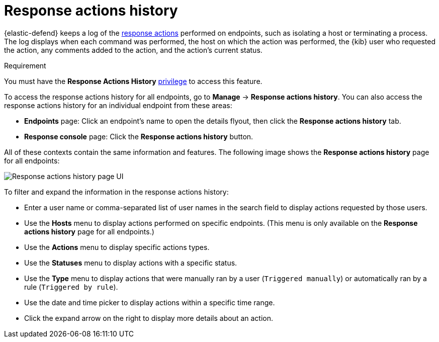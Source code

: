 [[response-actions-history]]
= Response actions history

:frontmatter-description: The response actions history log keeps a record of actions taken on endpoints.
:frontmatter-tags-products: [security, defend]
:frontmatter-tags-content-type: [reference]
:frontmatter-tags-user-goals: [manage]

{elastic-defend} keeps a log of the <<response-actions,response actions>> performed on endpoints, such as isolating a host or terminating a process. The log displays when each command was performed, the host on which the action was performed, the {kib} user who requested the action, any comments added to the action, and the action's current status.

.Requirement
[sidebar]
--
You must have the *Response Actions History* <<endpoint-management-req,privilege>> to access this feature.
--

To access the response actions history for all endpoints, go to *Manage* -> *Response actions history*. You can also access the response actions history for an individual endpoint from these areas:

* *Endpoints* page: Click an endpoint's name to open the details flyout, then click the *Response actions history* tab.
* *Response console* page: Click the *Response actions history* button.

All of these contexts contain the same information and features. The following image shows the *Response actions history* page for all endpoints:

[role="screenshot"]
image::images/response-actions-history-page.png[Response actions history page UI]

To filter and expand the information in the response actions history:

* Enter a user name or comma-separated list of user names in the search field to display actions requested by those users.
* Use the *Hosts* menu to display actions performed on specific endpoints. (This menu is only available on the *Response actions history* page for all endpoints.)
* Use the *Actions* menu to display specific actions types.
* Use the *Statuses* menu to display actions with a specific status.
* Use the *Type* menu to display actions that were manually ran by a user (`Triggered manually`) or automatically ran by a rule (`Triggered by rule`).
* Use the date and time picker to display actions within a specific time range.
* Click the expand arrow on the right to display more details about an action.
